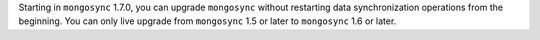 Starting in ``mongosync`` 1.7.0, you can upgrade ``mongosync`` without
restarting data synchronization operations from the beginning. You can
only live upgrade from ``mongosync`` 1.5 or later to ``mongosync`` 1.6
or later.
